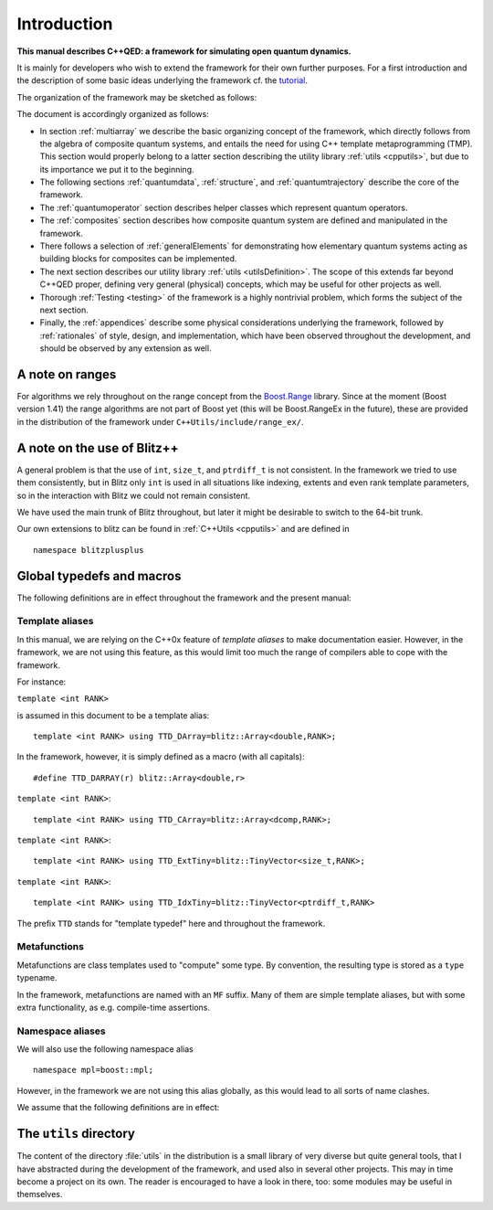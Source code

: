 
*************
Introduction
*************

**This manual describes C++QED: a framework for simulating open quantum dynamics.**

It is mainly for developers who wish to extend the framework for their own further purposes. For a first introduction and the description of some basic ideas underlying the framework cf. the `tutorial <http://cppqed.sourceforge.net/tutorial/tutorial.html>`_.

The organization of the framework may be sketched as follows:

.. image:: figures/organization.png
   :height: 676

The document is accordingly organized as follows:

* In section :ref:`multiarray` we describe the basic organizing concept of the framework, which directly follows from the algebra of composite quantum systems, and entails the need for using C++ template metaprogramming (TMP). This section would properly belong to a latter section describing the utility library :ref:`utils <cpputils>`, but due to its importance we put it to the beginning.

* The following sections :ref:`quantumdata`, :ref:`structure`, and :ref:`quantumtrajectory` describe the core of the framework.

* The :ref:`quantumoperator` section describes helper classes which represent quantum operators.

* The :ref:`composites` section describes how composite quantum system are defined and manipulated in the framework.

* There follows a selection of :ref:`generalElements` for demonstrating how elementary quantum systems acting as building blocks for composites can be implemented.

* The next section describes our utility library :ref:`utils <utilsDefinition>`. The scope of this extends far beyond C++QED proper, defining very general (physical) concepts, which may be useful for other projects as well.

* Thorough :ref:`Testing <testing>` of the framework is a highly nontrivial problem, which forms the subject of the next section.

* Finally, the :ref:`appendices` describe some physical considerations underlying the framework, followed by :ref:`rationales` of style, design, and implementation, which have been observed throughout the development, and should be observed by any extension as well.


================
A note on ranges
================

For algorithms we rely throughout on the range concept from the `Boost.Range <http://www.boost.org/doc/libs/1_44_0/libs/range/index.html>`_ library. Since at the moment (Boost version 1.41) the range algorithms are not part of Boost yet (this will be Boost.RangeEx in the future), these are provided in the distribution of the framework under ``C++Utils/include/range_ex/``.


=============================
A note on the use of Blitz++
=============================

A general problem is that the use of ``int``, ``size_t``, and ``ptrdiff_t`` is not consistent. In the framework we tried to use them consistently, but in Blitz only ``int`` is used in all situations like indexing, extents and even rank template parameters, so in the interaction with Blitz we could not remain consistent.

We have used the main trunk of Blitz throughout, but later it might be desirable to switch to the 64-bit trunk.

Our own extensions to blitz can be found in :ref:`C++Utils <cpputils>` and are defined in :: 

  namespace blitzplusplus


.. _globalDefs:

===========================
Global typedefs and macros
===========================

The following definitions are in effect throughout the framework and the present manual:

.. type:: dcomp 

  ::

    typedef std::complex<double> dcomp;

.. c:var:: DCOMP_I

  ::

    const dcomp DCOMP_I(0,1);


-----------------
Template aliases
-----------------

In this manual, we are relying on the C++0x feature of *template aliases* to make documentation easier. However, in the framework, we are not using this feature, as this would limit too much the range of compilers able to cope with the framework.

For instance:

.. class:: TTD_DArray

  ``template <int RANK>``

  is assumed in this document to be a template alias::

    template <int RANK> using TTD_DArray=blitz::Array<double,RANK>;

  In the framework, however, it is simply defined as a macro (with all capitals)::

    #define TTD_DARRAY(r) blitz::Array<double,r>

.. class:: TTD_CArray<RANK>

  ``template <int RANK>``::

    template <int RANK> using TTD_CArray=blitz::Array<dcomp,RANK>;

.. class:: TTD_ExtTiny

  ``template <int RANK>``::

    template <int RANK> using TTD_ExtTiny=blitz::TinyVector<size_t,RANK>;

.. class:: TTD_IdxTiny::

  ``template <int RANK>``::

    template <int RANK> using TTD_IdxTiny=blitz::TinyVector<ptrdiff_t,RANK>

.. type:: linalg::CVector

  ::

    namespace linalg {

    typedef TTD_CArray<1> CVector;

    } // linalg

.. type:: linalg::CMatrix

  ::

    namespace linalg {

    typedef TTD_CArray<2> CMatrix;

    } // linalg

The prefix ``TTD`` stands for "template typedef" here and throughout the framework.


-------------------
Metafunctions
-------------------

Metafunctions are class templates used to "compute" some type. By convention, the resulting type is stored as a ``type`` typename.

In the framework, metafunctions are named with an ``MF`` suffix. Many of them are simple template aliases, but with some extra functionality, as e.g. compile-time assertions.

------------------
Namespace aliases
------------------

We will also use the following namespace alias ::

  namespace mpl=boost::mpl;

However, in the framework we are not using this alias globally, as this would lead to all sorts of name clashes.

We assume that the following definitions are in effect:

.. c:var:: mpl::constant_true

  ::

    const mpl::true_ mpl::constants_true;

.. c:var:: mpl::constant_false

  ::

    const mpl::false_ mpl::constant_false;


.. _utilsDefinition:


==========================
The ``utils`` directory
==========================

The content of the directory :file:`utils` in the distribution is a small library of very diverse but quite general tools, that I have abstracted during the development of the framework, and used also in several other projects. This may in time become a project on its own. The reader is encouraged to have a look in there, too: some modules may be useful in themselves. 

.. seealso:: :ref:`cpputils`.

